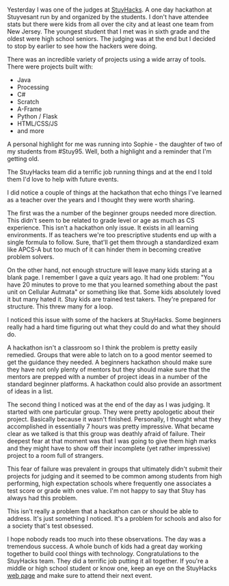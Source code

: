 #+BEGIN_COMMENT
.. title: Thoughts On A Hackathon
.. slug: thoughts-on-a-hackathon
.. date: 2017-12-03 08:47:34 UTC-04:00
.. tags: hackathons, teaching
.. category: 
.. link: 
.. description: 
.. type: text
#+END_COMMENT

* 
Yesterday I was one of the judges at [[http://stuyhacks.com/][StuyHacks]]. A one day hackathon at
Stuyvesant run by and organized by the students. I don't have attendee
stats but there were kids from all over the city and at least one team
from New Jersey. The youngest student that I met was in sixth grade
and the oldest were high school seniors. The judging was at the end
but I decided to stop by earlier to see how the hackers were doing.

There was an incredible variety of projects using a wide array of
tools. There were projects built with:
- Java
- Processing
- C#
- Scratch
- A-Frame
- Python / Flask
- HTML/CSS/JS
- and more

A personal highlight for me was running into Sophie - the daughter of
two of my students from #Stuy95. Well, both a highlight and a reminder
that I'm getting old.

The StuyHacks team did a terrific job running things and at the end I
told them I'd love to help with future events.

I did notice a couple of things at the hackathon that echo things I've
learned as a teacher over the years and I thought they were worth
sharing.

The first was the a number of the beginner groups needed more
direction. This didn't seem to be related to grade level or age as
much as CS experience. This isn't a hackathon only issue. It exists in
all learning environments. If as teachers we're too prescriptive
students end up with a single formula to follow. Sure, that'll get
them through a standardized exam like APCS-A but too much of it can
hinder them in becoming creative problem solvers.

On the other hand, not enough structure will leave many kids staring
at a blank page. I remember I gave a quiz years ago. It had one
problem: "You have 20 minutes to prove to me that you learned
something about the past unit on Cellular Autmata" or something like
that. Some kids absolutely loved it but many hated it. Stuy kids are
trained test takers. They're prepared for structure. This threw many
for a loop.

I noticed this issue with some of the hackers at StuyHacks. Some
beginners really had a hard time figuring out what they could do and
what they should do.

A hackathon isn't a classroom so I think the problem is pretty easily
remedied. Groups that were able to latch on to a good mentor seemed to
get the guidance they needed. A beginners hackathon should make sure
they have not only plenty of mentors but they should make sure that
the mentors are prepped with a number of project ideas in a number of
the standard beginner platforms. A hackathon could also provide an
assortment of ideas in a list.

The second thing I noticed was at the end of the day as I was
judging. It started with one particular group. They were pretty
apologetic about their project. Basically because it wasn't
finished. Personally, I thought what they accomplished in essentially
7 hours was pretty impressive. What became clear as we talked is that
this group was deathly afraid of failure. Their deepest fear at that
moment was that I was going to give them high marks and they might
have to show off their incomplete (yet rather impressive) project to a
room full of strangers. 

This fear of failure was prevalent in groups that ultimately didn't
submit their projects for judging and it seemed to be common among
students from high performing, high expectation schools where
frequently one associates a test score or grade with ones value. I'm
not happy to say that Stuy has always had this problem.

This isn't really a problem that a hackathon can or should be able to
address. It's just something I noticed. It's a problem for schools and
also for a society that's test obsessed.

I hope nobody reads too much into these observations. The day was a
tremendous success. A whole bunch of kids had a great day working
together to build cool things with technology. Congratulations to the
StuyHacks team. They did a terrific job putting it all together. If
you're a middle or high school student or know one, keep an eye on the
StuyHacks [[http://stuyhacks.com/][web page]] and make sure to attend their next event.






